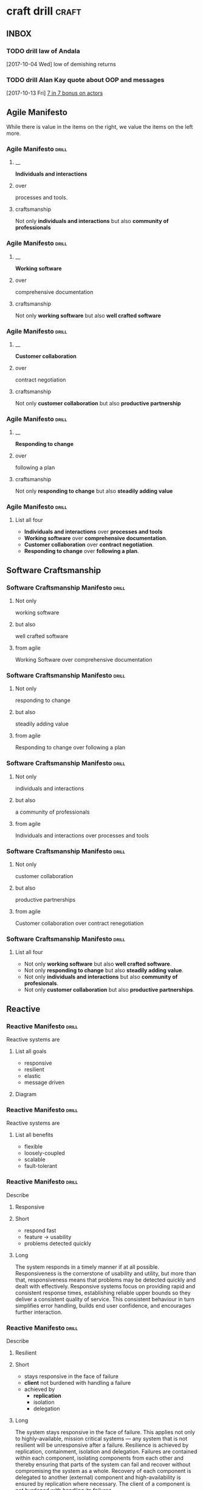 * craft drill                                                         :craft:
:LOGBOOK:
CLOCK: [2017-11-06 Mon 13:05]--[2017-11-06 Mon 13:30] =>  0:25
CLOCK: [2017-11-05 Sun 12:01]--[2017-11-05 Sun 12:28] =>  0:27
CLOCK: [2017-11-04 Sat 20:49]--[2017-11-04 Sat 21:38] =>  0:49
CLOCK: [2017-11-04 Sat 20:20]--[2017-11-04 Sat 20:45] =>  0:25
CLOCK: [2017-11-04 Sat 19:50]--[2017-11-04 Sat 20:15] =>  0:25
CLOCK: [2017-11-04 Sat 19:18]--[2017-11-04 Sat 19:43] =>  0:25
CLOCK: [2017-11-03 Fri 13:30]--[2017-11-03 Fri 13:55] =>  0:25
CLOCK: [2017-10-29 Sun 21:58]--[2017-10-29 Sun 22:23] =>  0:25
CLOCK: [2017-10-25 Wed 11:00]--[2017-10-25 Wed 11:25] =>  0:25
CLOCK: [2017-10-21 Sat 13:03]--[2017-10-21 Sat 13:10] =>  0:07
CLOCK: [2017-10-19 Thu 15:57]--[2017-10-19 Thu 16:00] =>  0:03
CLOCK: [2017-10-16 Mon 10:26]--[2017-10-16 Mon 10:45] =>  0:19
CLOCK: [2017-10-13 Fri 10:56]--[2017-10-13 Fri 11:20] =>  0:24
CLOCK: [2017-10-12 Thu 19:26]--[2017-10-12 Thu 19:32] =>  0:06
CLOCK: [2017-10-08 Sun 12:27]--[2017-10-08 Sun 12:35] =>  0:08
CLOCK: [2017-10-04 Wed 13:21]--[2017-10-04 Wed 22:00] =>  8:39
CLOCK: [2017-10-04 Wed 12:34]--[2017-10-04 Wed 13:04] =>  0:30
:END:
** INBOX
*** TODO drill law of Andala
  [2017-10-04 Wed]
low of demishing returns
*** TODO drill Alan Kay quote about OOP and messages
  [2017-10-13 Fri]
  [[file:~/Dropbox/org/praca.org::*%5B%5Bhttps://media.pragprog.com/titles/pb7con/Bonus_Chapter.pdf%5D%5B7%20in%207%5D%5D%20bonus%20on%20actors][7 in 7 bonus on actors]]
** Agile Manifesto

While there is value in the items on the right, we value the items on
the left more.

*** Agile Manifesto                                                 :drill:
SCHEDULED: <2017-12-03 Sun>
:PROPERTIES:
:ID:       8cb9208f-4866-4841-bcf3-324dcf92e6d9
:DRILL_CARD_TYPE: twosided
:DRILL_LAST_INTERVAL: 29.5775
:DRILL_REPEATS_SINCE_FAIL: 5
:DRILL_TOTAL_REPEATS: 8
:DRILL_FAILURE_COUNT: 4
:DRILL_AV.RA....UA..TY: 2.333
:DRILL_AVERAGE_QUALITY: 4.0
:DRILL_EASE: 3.204
:DRILL_LAST_QUALITY: 4
:DRILL_LAST_REVIEWED: [2017-11-03 Fri 13:35]
:END:

**** __
*Individuals and interactions*

**** over
processes and tools.

**** craftsmanship
Not only *individuals and interactions* but also *community of
professionals*

*** Agile Manifesto                                                 :drill:
SCHEDULED: <2017-11-10 Fri>
:PROPERTIES:
:ID:       a5591094-bfe7-49e4-9e42-20570eaac95d
:DRILL_CARD_TYPE: twosided
:DRILL_LAST_INTERVAL: 25.0
:DRILL_REPEATS_SINCE_FAIL: 4
:DRILL_TOTAL_REPEATS: 3
:DRILL_FAILURE_COUNT: 0
:DRILL_AVERAGE_QUALITY: 4.0
:DRILL_EASE: 2.5
:DRILL_LAST_QUALITY: 4
:DRILL_LAST_REVIEWED: [2017-10-16 Mon 10:27]
:END:
**** __
*Working software*
**** over
comprehensive documentation

**** craftsmanship
Not only *working software* but also *well crafted software*

*** Agile Manifesto                                                 :drill:
SCHEDULED: <2017-11-09 Thu>
:PROPERTIES:
:ID:       eaa49b90-10b4-4e95-9baa-016510227096
:DRILL_CARD_TYPE: twosided
:DRILL_LAST_INTERVAL: 20.7426
:DRILL_REPEATS_SINCE_FAIL: 4
:DRILL_TOTAL_REPEATS: 6
:DRILL_FAILURE_COUNT: 2
:DRILL_AVERAGE_QUALITY: 3.0
:DRILL_EASE: 2.22
:DRILL_LAST_QUALITY: 3
:DRILL_LAST_REVIEWED: [2017-10-19 Thu 15:58]
:END:

**** __
*Customer collaboration*

**** over
contract negotiation

**** craftsmanship
Not only *customer collaboration* but also *productive partnership*

*** Agile Manifesto                                                 :drill:
SCHEDULED: <2017-11-10 Fri>
:PROPERTIES:
:ID:       56fa1473-1496-4d48-8fcd-16a2b715d9dc
:DRILL_CARD_TYPE: twosided
:DRILL_LAST_INTERVAL: 25.0
:DRILL_REPEATS_SINCE_FAIL: 4
:DRILL_TOTAL_REPEATS: 4
:DRILL_FAILURE_COUNT: 1
:DRILL_AVERAGE_QUALITY: 3.5
:DRILL_EASE: 2.5
:DRILL_LAST_QUALITY: 4
:DRILL_LAST_REVIEWED: [2017-10-16 Mon 10:27]
:END:

**** __
*Responding to change*

**** over
following a plan

**** craftsmanship
Not only *responding to change* but also *steadily adding value*
*** Agile Manifesto                                                 :drill:
:PROPERTIES:
:ID:       2f1ed42f-e626-45d0-a5be-4543557debc5
:END:
**** List all four
- *Individuals and interactions* over *processes and tools*
- *Working software* over *comprehensive documentation*.
- *Customer collaboration* over *contract negotiation*.
- *Responding to change* over *following a plan*.
** Software Craftsmanship

*** Software Craftsmanship Manifesto                                :drill:
SCHEDULED: <2017-11-29 Wed>
:PROPERTIES:
:DRILL_CARD_TYPE: twosided
:DRILL_LAST_INTERVAL: 25.5907
:DRILL_REPEATS_SINCE_FAIL: 5
:DRILL_TOTAL_REPEATS: 4
:DRILL_FAILURE_COUNT: 0
:DRILL_AVERAGE_QUALITY: 3.5
:DRILL_EASE: 2.73
:DRILL_LAST_QUALITY: 4
:DRILL_LAST_REVIEWED: [2017-11-03 Fri 13:31]
:ID:       c251bf80-cda1-4c13-9b5a-9cc3b1b88c9d
:END:

**** Not only
working software

**** but also
well crafted software

**** from agile
Working Software over comprehensive documentation

*** Software Craftsmanship Manifesto                                :drill:
SCHEDULED: <2017-11-29 Wed>
:PROPERTIES:
:DRILL_CARD_TYPE: twosided
:ID:       265df42b-a815-4bc9-8ca6-1b8c6a8bd966
:DRILL_LAST_INTERVAL: 25.5907
:DRILL_REPEATS_SINCE_FAIL: 5
:DRILL_TOTAL_REPEATS: 4
:DRILL_FAILURE_COUNT: 0
:DRILL_AVERAGE_QUALITY: 3.5
:DRILL_EASE: 2.73
:DRILL_LAST_QUALITY: 4
:DRILL_LAST_REVIEWED: [2017-11-03 Fri 13:33]
:END:

**** Not only
responding to change

**** but also
steadily adding value

**** from agile
Responding to change over following a plan

*** Software Craftsmanship Manifesto                                :drill:
SCHEDULED: <2017-11-27 Mon>
:PROPERTIES:
:DRILL_CARD_TYPE: twosided
:ID:       10baea12-fc98-429b-9ee7-9c435c4146a7
:DRILL_LAST_INTERVAL: 24.486
:DRILL_REPEATS_SINCE_FAIL: 5
:DRILL_TOTAL_REPEATS: 4
:DRILL_FAILURE_COUNT: 0
:DRILL_AVERAGE_QUALITY: 3.25
:DRILL_EASE: 2.58
:DRILL_LAST_QUALITY: 4
:DRILL_LAST_REVIEWED: [2017-11-03 Fri 13:36]
:END:

**** Not only
individuals and interactions

**** but also
a community of professionals

**** from agile
Individuals and interactions over processes and tools

*** Software Craftsmanship Manifesto                                :drill:
:PROPERTIES:
:DRILL_CARD_TYPE: twoside
:ID:       fbb027b5-d1cd-465f-bdad-8da38acbded5
:END:

**** Not only
customer collaboration

**** but also
productive partnerships

**** from agile
Customer collaboration over contract renegotiation

*** Software Craftsmanship Manifesto                                :drill:
:PROPERTIES:
:ID:       df890367-d8ce-4cef-999b-f65458a0ca03
:DRILL_LAST_INTERVAL: 3.86
:DRILL_REPEATS_SINCE_FAIL: 2
:DRILL_TOTAL_REPEATS: 2
:DRILL_FAILURE_COUNT: 1
:DRILL_AVERAGE_QUALITY: 2.5
:DRILL_EASE: 2.36
:DRILL_LAST_QUALITY: 3
:DRILL_LAST_REVIEWED: [2017-10-08 Sun 13:01]
:END:

**** List all four
- Not only *working software* but also *well crafted software*.
- Not only *responding to change* but also *steadily adding value*.
- Not only *individuals and interactions* but also *community of profesionals*.
- Not only *customer collaboration* but also *productive partnerships*.
** Reactive

*** Reactive Manifesto                                              :drill:
SCHEDULED: <2017-12-01 Fri>
:PROPERTIES:
:ID:       e7135911-f6b1-4fa2-b1eb-6ca9f25d1061
:DRILL_LAST_INTERVAL: 27.7663
:DRILL_REPEATS_SINCE_FAIL: 5
:DRILL_TOTAL_REPEATS: 6
:DRILL_FAILURE_COUNT: 2
:DRILL_AVERAGE_QUALITY: 3.0
:DRILL_EASE: 2.456
:DRILL_LAST_QUALITY: 3
:DRILL_LAST_REVIEWED: [2017-11-03 Fri 13:33]
:END:
Reactive systems are

**** List all goals

 - responsive
 - resilient
 - elastic
 - message driven

**** Diagram


#+BEGIN_EXPORT ascii
                        +----------------+
               +------->|  Responsive    |<------+
               |        +----------------+       |
               |                ^                |
               |                |                |
               |                |                |
       +----------------+       |        +----------------+
       |  Elastic       |<------+------->| Resilient      |
       +----------------+       |        +-------+--------+
               ^                |                ^
               |                |                |
               |        +----------------+       |
               +--------| Message Driven |-------+
                        +----------------+
#+END_EXPORT





*** Reactive Manifesto                                              :drill:
SCHEDULED: <2017-11-07 Tue>
:PROPERTIES:
:ID:       de26c209-ea03-4fcf-a905-7c936d3939de
:DRILL_LAST_INTERVAL: 1.575
:DRILL_REPEATS_SINCE_FAIL: 1
:DRILL_TOTAL_REPEATS: 13
:DRILL_FAILURE_COUNT: 8
:DRILL_AVERAGE_QUALITY: 2.405
:DRILL_EASE: 2.165
:DRILL_LAST_QUALITY: 3
:DRILL_LAST_REVIEWED: [2017-11-05 Sun 12:27]
:END:
Reactive systems are

**** List all benefits

 - flexible
 - loosely-coupled
 - scalable
 - fault-tolerant

*** Reactive Manifesto                                              :drill:
SCHEDULED: <2017-11-25 Sat>
:PROPERTIES:
:ID:       50d0c2db-4ef0-41d3-9e04-6bc687bb8278
:DRILL_LAST_INTERVAL: 18.8227
:DRILL_REPEATS_SINCE_FAIL: 5
:DRILL_TOTAL_REPEATS: 8
:DRILL_FAILURE_COUNT: 2
:DRILL_AVERAGE_QUALITY: 2.751
:DRILL_EASE: 2.339
:DRILL_LAST_QUALITY: 3
:DRILL_LAST_REVIEWED: [2017-11-06 Mon 13:11]
:END:
Describe

**** Responsive

**** Short

   - respond fast
   - feature -> usability
   - problems detected quickly

**** Long

The system responds in a timely manner if at all possible.
Responsiveness is the cornerstone of usability and utility, but more
than that, responsiveness means that problems may be detected quickly
and dealt with effectively.  Responsive systems focus on providing
rapid and consistent response times, establishing reliable upper
bounds so they deliver a consistent quality of service.  This
consistent behaviour in turn simplifies error handling, builds end
user confidence, and encourages further interaction.

*** Reactive Manifesto                                              :drill:
SCHEDULED: <2017-11-07 Tue>
:PROPERTIES:
:ID:       a261e838-15df-4648-b788-16fa0bc007cd
:DRILL_LAST_INTERVAL: 2.9086
:DRILL_REPEATS_SINCE_FAIL: 2
:DRILL_TOTAL_REPEATS: 19
:DRILL_FAILURE_COUNT: 11
:DRILL_AVERAGE_QUALITY: 2.453
:DRILL_EASE: 2.191
:DRILL_LAST_QUALITY: 3
:DRILL_LAST_REVIEWED: [2017-11-04 Sat 10:43]
:END:
Describe

**** Resilient

**** Short

 - stays responsive in the face of failure
 - *client* not burdened with handling a failure
 - achieved by
   * *replication*
   * isolation
   * delegation

**** Long
The system stays responsive in the face of failure.  This applies not
only to highly-available, mission critical systems — any system that
is not resilient will be unresponsive after a failure.  Resilience is
achieved by replication, containment, isolation and
delegation. Failures are contained within each component, isolating
components from each other and thereby ensuring that parts of the
system can fail and recover without compromising the system as a
whole.  Recovery of each component is delegated to another (external)
component and high-availability is ensured by replication where
necessary.  The client of a component is not burdened with handling
its failures.

*** Reactive Manifesto                                              :drill:
SCHEDULED: <2017-11-26 Sun>
:PROPERTIES:
:ID:       21e2503a-b163-468f-a4c0-630befdf4376
:DRILL_LAST_INTERVAL: 23.4451
:DRILL_REPEATS_SINCE_FAIL: 5
:DRILL_TOTAL_REPEATS: 12
:DRILL_FAILURE_COUNT: 7
:DRILL_AVERAGE_QUALITY: 2.583
:DRILL_EASE: 2.257
:DRILL_LAST_QUALITY: 3
:DRILL_LAST_REVIEWED: [2017-11-03 Fri 13:36]
:END:
Describe

**** Elastic

**** Short

 - responsive under varying workload
 - react to change
 - *no bottlenecks*
 - *live performance measures*

**** Long
The system stays responsive under varying workload.  Reactive Systems
can react to changes in the input rate by increasing or decreasing the
resources allocated to service these inputs.  This implies designs that
have no contention points or central bottlenecks, resulting in the
ability to shard or replicate components and distribute inputs among
them.  Reactive Systems support predictive, as well as Reactive,
scaling algorithms by providing relevant live performance
measures.  They achieve elasticity in a cost-effective way on commodity
hardware and software platforms.

*** Reactive Manifesto                                              :drill:leech:
:PROPERTIES:
:ID:       cd262b40-dc14-4613-a179-0b8411602103
:DRILL_LAST_INTERVAL: 0.0
:DRILL_REPEATS_SINCE_FAIL: 0
:DRILL_TOTAL_REPEATS: 21
:DRILL_FAILURE_COUNT: 16
:DRILL_AVERAGE_QUALITY: 2.33
:DRILL_EASE: 2.125
:DRILL_LAST_QUALITY: 2
:DRILL_LAST_REVIEWED: [2017-11-04 Sat 10:44]
:END:
Describe

**** Message Driven proprieties

**** Short

 - asynchronous
 - loose coupling
 - isolation
 - location transparency
 - delegation of failure
 - back-pressure

**** Long
Reactive Systems rely on asynchronous message-passing to establish a
boundary between components that ensures loose coupling, isolation and
location transparency.  This boundary also provides the means to
delegate failures as messages.  Employing explicit message-passing
enables load management, elasticity, and flow control by shaping and
monitoring the message queues in the system and applying back-pressure
when necessary.  Location transparent messaging as a means of
communication makes it possible for the management of failure to work
with the same constructs and semantics across a cluster or within a
single host.  Non-blocking communication allows recipients to only
consume resources while active, leading to less system overhead.

*** Reactive glossary                                               :drill:
SCHEDULED: <2017-11-10 Fri>
:PROPERTIES:
:ID:       068cab71-1c18-4648-8b3a-0a50dcab719a
:DRILL_LAST_INTERVAL: 5.3452
:DRILL_REPEATS_SINCE_FAIL: 2
:DRILL_TOTAL_REPEATS: 7
:DRILL_FAILURE_COUNT: 2
:DRILL_AVERAGE_QUALITY: 2.905
:DRILL_EASE: 2.411
:DRILL_LAST_QUALITY: 4
:DRILL_LAST_REVIEWED: [2017-11-05 Sun 12:02]
:END:
Describe

**** Asynchronous

**** Short

 - at any point in time
 - not observable
 - can resume at once
 - can delegate failure

**** Long
The Oxford Dictionary defines asynchronous as “not existing or
occurring at the same time”.  In the context of this manifesto we mean
that the processing of a request occurs at an arbitrary point in time,
sometime after it has been transmitted from client to service.  The
client cannot directly observe, or synchronize with, the execution
that occurs within the service.  This is the antonym of synchronous
processing which implies that the client only resumes its own
execution once the service has processed the request.

*** Reactive glossary                                               :drill:
SCHEDULED: <2017-11-09 Thu>
:PROPERTIES:
:ID:       cc9ec132-9a41-4dd6-aff6-d60fa239e5c6
:DRILL_LAST_INTERVAL: 14.9359
:DRILL_REPEATS_SINCE_FAIL: 4
:DRILL_TOTAL_REPEATS: 10
:DRILL_FAILURE_COUNT: 5
:DRILL_AVERAGE_QUALITY: 2.5
:DRILL_EASE: 1.8
:DRILL_LAST_QUALITY: 3
:DRILL_LAST_REVIEWED: [2017-10-25 Wed 11:01]
:END:
Describe

**** Back-Pressure

**** Short

 - unacceptable for component under stress to fail (totally)
   - drop messages
   - uncontrolled failure
 - component communicates its problems
 - reduction of workload
 - system reacts as whole

**** Long

When one component is struggling to keep-up, the system as a whole
needs to respond in a sensible way. It is unacceptable for the
component under stress to fail catastrophically or to drop messages in
an uncontrolled fashion.  Since it can’t cope and it can’t fail it
should communicate the fact that it is under stress to upstream
components and so get them to reduce the load.  This back-pressure is
an important feedback mechanism that allows systems to gracefully
respond to load rather than collapse under it.  The back-pressure may
cascade all the way up to the user, at which point responsiveness may
degrade, but this mechanism will ensure that the system is resilient
under load, and will provide information that may allow the system
itself to apply other resources to help distribute the load, see
Elasticity.

*** Reactive glossary                                               :drill:
SCHEDULED: <2017-11-27 Mon>
:PROPERTIES:
:ID:       07b9a567-7db7-427f-87d1-cea6cdaeb7de
:DRILL_LAST_INTERVAL: 24.3151
:DRILL_REPEATS_SINCE_FAIL: 5
:DRILL_TOTAL_REPEATS: 4
:DRILL_FAILURE_COUNT: 0
:DRILL_AVERAGE_QUALITY: 3.0
:DRILL_EASE: 2.456
:DRILL_LAST_QUALITY: 3
:DRILL_LAST_REVIEWED: [2017-11-03 Fri 13:32]
:END:
Describe

**** Batching

**** Short

 - same task executed in group
 - to use cache
 - same with external resources
   - think multi-commit in SQL
   - multiple data items into same packet/request

**** Long

Current computers are optimized for the repeated execution of the same
task: instruction caches and branch prediction increase the number of
instructions that can be processed per second while keeping the clock
frequency unchanged.  This means that giving different tasks to the
same CPU core in rapid succession will not benefit from the full
performance that could otherwise be achieved: if possible we should
structure the program such that its execution alternates less
frequently between different tasks.  This can mean processing a set of
data elements in batches, or it can mean performing different
processing steps on dedicated hardware threads.

The same reasoning applies to the use of external resources that need
synchronization and coordination.  The I/O bandwidth offered by
persistent storage devices can improve dramatically when issuing
commands from a single thread (and thereby CPU core) instead of
contending for bandwidth from all cores.  Using a single entry point
has the added advantage that operations can be reordered to better
suit the optimal access patterns of the device (current storage
devices perform better for linear than random access).

Additionally, batching provides the opportunity to share out the cost
of expensive operations such as I/O or expensive computations.  For
example, packing multiple data items into the same network packet or
disk block to increase efficiency and reduce utilization.

*** Reactive glossary                                               :drill:
SCHEDULED: <2017-11-07 Tue>
:PROPERTIES:
:ID:       f2bf48ed-4372-42a9-8eed-987c4e188c4f
:DRILL_LAST_INTERVAL: 18.8265
:DRILL_REPEATS_SINCE_FAIL: 4
:DRILL_TOTAL_REPEATS: 5
:DRILL_FAILURE_COUNT: 2
:DRILL_AVERAGE_QUALITY: 2.6
:DRILL_EASE: 2.08
:DRILL_LAST_QUALITY: 3
:DRILL_LAST_REVIEWED: [2017-10-19 Thu 15:58]
:END:
Describe

**** Failure
In contrast to Error

**** Short

   - unexpected
   - may prevent response
   - error ->
     - bad input upon validation
     - respond to client
     - know how to handle
   - failure ->
     - can't handle
     - hardware malfunction
     - out of resources
     - corrupted state

**** Long

A failure is an unexpected event within a service that prevents it
from continuing to function normally.  A failure will generally prevent
responses to the current, and possibly all following, client
requests.  This is in contrast with an error, which is an expected and
coded-for condition—for example an error discovered during input
validation, that will be communicated to the client as part of the
normal processing of the message.  Failures are unexpected and will
require intervention before the system can resume at the same level of
operation.  This does not mean that failures are always fatal, rather
that some capacity of the system will be reduced following a
failure.  Errors are an expected part of normal operations, are dealt
with immediately and the system will continue to operate at the same
capacity following an error.

Examples of failures are hardware malfunction, processes terminating
due to fatal resource exhaustion, program defects that result in
corrupted internal state.


*** Reactive glossary                                               :drill:
SCHEDULED: <2017-11-27 Mon>
:PROPERTIES:
:ID:       29b29221-63e1-4d97-aea4-dc0bb8a30916
:DRILL_LAST_INTERVAL: 24.0994
:DRILL_REPEATS_SINCE_FAIL: 5
:DRILL_TOTAL_REPEATS: 6
:DRILL_FAILURE_COUNT: 2
:DRILL_AVERAGE_QUALITY: 2.667
:DRILL_EASE: 2.299
:DRILL_LAST_QUALITY: 3
:DRILL_LAST_REVIEWED: [2017-11-03 Fri 13:35]
:END:
Describe

**** Message-Driven
In contrast to Event-Driven

**** Short

 - event -> signal emitted upon reaching given state
 - message -> data sent to destination
 - rather than focused on source, concentrate on recipient
   - that's where the logic is
 - ? resilience ?

**** Long

A message is an item of data that is sent to a specific
destination. An event is a signal emitted by a component upon reaching
a given state.  In a message-driven system addressable recipients
await the arrival of messages and react to them, otherwise lying
dormant.  In an event-driven system notification listeners are
attached to the sources of events such that they are invoked when the
event is emitted.  This means that an event-driven system focuses on
addressable event sources while a message-driven system concentrates
on addressable recipients.  A message can contain an encoded event as
its payload.

Resilience is more difficult to achieve in an event-driven system due
to the short-lived nature of event consumption chains: when processing
is set in motion and listeners are attached in order to react to and
transform the result, these listeners typically handle success or
failure directly and in the sense of reporting back to the original
client.  Responding to the failure of a component in order to restore
its proper function, on the other hand, requires a treatment of these
failures that is not tied to ephemeral client requests, but that
responds to the overall component health state.

** eXtreme Programming

*** XP Values                                                       :drill:
SCHEDULED: <2017-11-09 Thu>
:PROPERTIES:
:ID:       b82e1b84-c553-41fa-9e73-14edfd222b70
:DRILL_LAST_INTERVAL: 20.7426
:DRILL_REPEATS_SINCE_FAIL: 4
:DRILL_TOTAL_REPEATS: 11
:DRILL_FAILURE_COUNT: 7
:DRILL_AVERAGE_QUALITY: 2.545
:DRILL_EASE: 2.22
:DRILL_LAST_QUALITY: 3
:DRILL_LAST_REVIEWED: [2017-10-19 Thu 15:59]
:END:
List all

**** Values
 - Communication
 - Simplicity
 - Feedback
 - Courage
 - Respect

#  LocalWords:  twosided cda bc bd
** Pragmatic Programmer
*** Tip 1                                                           :drill:
SCHEDULED: <2017-11-08 Wed>
:PROPERTIES:
:DRILL_CARD_TYPE: twosided
:ID:       2d914807-1ed4-4f5f-9577-67ab2a67432c
:DRILL_LAST_INTERVAL: 2.0943
:DRILL_REPEATS_SINCE_FAIL: 1
:DRILL_TOTAL_REPEATS: 1
:DRILL_FAILURE_COUNT: 3
:DRILL_AVERAGE_QUALITY: 3.0
:DRILL_EASE: 2.456
:DRILL_LAST_QUALITY: 3
:DRILL_LAST_REVIEWED: [2017-11-06 Mon 13:07]
:END:
**** Care
Care about your craft.
**** Why
Why spend you life developing software unless you care about doing it
well?
*** Tip 2                                                           :drill:
SCHEDULED: <2017-11-08 Wed>
:PROPERTIES:
:DRILL_CARD_TYPE: twosided
:ID:       4172236b-5a0c-46ee-8b79-bff71b7c85cc
:DRILL_LAST_INTERVAL: 2.3472
:DRILL_REPEATS_SINCE_FAIL: 1
:DRILL_TOTAL_REPEATS: 1
:DRILL_FAILURE_COUNT: 1
:DRILL_AVERAGE_QUALITY: 3.0
:DRILL_EASE: 2.456
:DRILL_LAST_QUALITY: 3
:DRILL_LAST_REVIEWED: [2017-11-06 Mon 13:18]
:END:
**** Provide
Provide options, don't make lame excuses
**** Instead
Instead of excuses, provide options.  Don't say it can't be done;
explain what can be done.
*** Tip 3                                                           :drill:
SCHEDULED: <2017-11-07 Tue>
:PROPERTIES:
:DRILL_CARD_TYPE: twosided
:ID:       09ae32e6-1cb0-4d71-8bc4-154797c72ee9
:DRILL_LAST_INTERVAL: 2.3472
:DRILL_REPEATS_SINCE_FAIL: 1
:DRILL_TOTAL_REPEATS: 1
:DRILL_FAILURE_COUNT: 1
:DRILL_AVERAGE_QUALITY: 3.0
:DRILL_EASE: 2.456
:DRILL_LAST_QUALITY: 3
:DRILL_LAST_REVIEWED: [2017-11-05 Sun 12:23]
:END:
**** Be
be a catalyst for change
**** You
You can't force change on people.  Instead, show them how the future
might be and help them participate in creating it.
*** Tip 4                                                           :drill:
SCHEDULED: <2017-11-07 Tue>
:PROPERTIES:
:DRILL_CARD_TYPE: twosided
:ID:       5c2ff0c6-8b27-4341-944a-792d5fceb34b
:DRILL_LAST_INTERVAL: 2.3472
:DRILL_REPEATS_SINCE_FAIL: 1
:DRILL_TOTAL_REPEATS: 1
:DRILL_FAILURE_COUNT: 1
:DRILL_AVERAGE_QUALITY: 3.0
:DRILL_EASE: 2.456
:DRILL_LAST_QUALITY: 3
:DRILL_LAST_REVIEWED: [2017-11-05 Sun 12:27]
:END:
**** Make
Make quality a requirements issue
**** Involve
Involve your *users* in determining the project's real quality
requirements.
*** Tip 5                                                           :drill:
SCHEDULED: <2017-11-08 Wed>
:PROPERTIES:
:DRILL_CARD_TYPE: twosided
:ID:       45f82a4a-59b9-4a61-98f8-4e3849523f3d
:DRILL_LAST_INTERVAL: 2.4849
:DRILL_REPEATS_SINCE_FAIL: 1
:DRILL_TOTAL_REPEATS: 1
:DRILL_FAILURE_COUNT: 0
:DRILL_AVERAGE_QUALITY: 3.0
:DRILL_EASE: 2.456
:DRILL_LAST_QUALITY: 3
:DRILL_LAST_REVIEWED: [2017-11-06 Mon 13:17]
:END:
**** Critically
Critically analyze what you read and hear.
**** Don't
Don't be swayed by vendors, media hype, or dogma. Analyze information
in terms of you and your project.
*** Tip 6                                                           :drill:
SCHEDULED: <2017-11-07 Tue>
:PROPERTIES:
:DRILL_CARD_TYPE: twosided
:ID:       f6035d43-8b46-4ebc-a0db-ee7d7b0acba1
:DRILL_LAST_INTERVAL: 2.3472
:DRILL_REPEATS_SINCE_FAIL: 1
:DRILL_TOTAL_REPEATS: 1
:DRILL_FAILURE_COUNT: 1
:DRILL_AVERAGE_QUALITY: 3.0
:DRILL_EASE: 2.456
:DRILL_LAST_QUALITY: 3
:DRILL_LAST_REVIEWED: [2017-11-05 Sun 12:26]
:END:
**** DRY
Don't repeat yourself
**** Every
Every piece of *knowledge* must have a single, unambiguous, authoritative
representation within a system.
*** Tip 8                                                           :drill:
SCHEDULED: <2017-11-08 Wed>
:PROPERTIES:
:DRILL_CARD_TYPE: twosided
:ID:       ccf94a81-21fb-47e2-8954-403493bc0a1a
:DRILL_LAST_INTERVAL: 2.3472
:DRILL_REPEATS_SINCE_FAIL: 1
:DRILL_TOTAL_REPEATS: 1
:DRILL_FAILURE_COUNT: 1
:DRILL_AVERAGE_QUALITY: 3.0
:DRILL_EASE: 2.456
:DRILL_LAST_QUALITY: 3
:DRILL_LAST_REVIEWED: [2017-11-06 Mon 13:25]
:END:
**** Eliminate
Eliminate effects between unrelated things.
**** Design
Design components that are self-contained, independent, and have a
single, well-defined purpose.
*** Tip 9                                                           :drill:
SCHEDULED: <2017-11-08 Wed>
:PROPERTIES:
:DRILL_CARD_TYPE: twosided
:ID:       d777b071-7223-4ae7-9520-43f6448e9b2d
:DRILL_LAST_INTERVAL: 2.3472
:DRILL_REPEATS_SINCE_FAIL: 1
:DRILL_TOTAL_REPEATS: 1
:DRILL_FAILURE_COUNT: 1
:DRILL_AVERAGE_QUALITY: 3.0
:DRILL_EASE: 2.456
:DRILL_LAST_QUALITY: 3
:DRILL_LAST_REVIEWED: [2017-11-06 Mon 13:25]
:END:
**** Use
Use tracer bullets to find the target
**** Tracer
Tracer bullets let you hoe in on your target by trying things and
seeing how close they land.
*** Tip 10                                                          :drill:
SCHEDULED: <2017-11-08 Wed>
:PROPERTIES:
:DRILL_CARD_TYPE: twosided
:ID:       211f2b4f-2495-4d7a-af3f-3fa73e970668
:DRILL_LAST_INTERVAL: 2.2172
:DRILL_REPEATS_SINCE_FAIL: 1
:DRILL_TOTAL_REPEATS: 1
:DRILL_FAILURE_COUNT: 2
:DRILL_AVERAGE_QUALITY: 3.0
:DRILL_EASE: 2.456
:DRILL_LAST_QUALITY: 3
:DRILL_LAST_REVIEWED: [2017-11-06 Mon 13:25]
:END:
**** Program
Program close to the problem domain
**** Design
Design and code in your user's language.
*** Tip 11                                                          :drill:
SCHEDULED: <2017-11-08 Wed>
:PROPERTIES:
:DRILL_CARD_TYPE: twosided
:ID:       d6ed408a-0870-445b-bc82-4fc622221808
:DRILL_LAST_INTERVAL: 2.2172
:DRILL_REPEATS_SINCE_FAIL: 1
:DRILL_TOTAL_REPEATS: 1
:DRILL_FAILURE_COUNT: 2
:DRILL_AVERAGE_QUALITY: 3.0
:DRILL_EASE: 2.456
:DRILL_LAST_QUALITY: 3
:DRILL_LAST_REVIEWED: [2017-11-06 Mon 13:27]
:END:
**** Iterate
Iterate the schedule with the code.
**** Use
Use experience you gain as you implement to refine the project time
scales.
*** Tip 12                                                          :drill:
SCHEDULED: <2017-11-07 Tue>
:PROPERTIES:
:DRILL_CARD_TYPE: twosided
:ID:       52b38b8e-1710-47ce-9acf-53082767005f
:DRILL_LAST_INTERVAL: 2.4849
:DRILL_REPEATS_SINCE_FAIL: 1
:DRILL_TOTAL_REPEATS: 1
:DRILL_FAILURE_COUNT: 0
:DRILL_AVERAGE_QUALITY: 3.0
:DRILL_EASE: 2.456
:DRILL_LAST_QUALITY: 3
:DRILL_LAST_REVIEWED: [2017-11-05 Sun 12:03]
:END:
**** Use
Use the power of command shells.
**** Use
Use the shell when graphical user interfaces don't cut it.
*** Tip 13                                                          :drill:
SCHEDULED: <2017-11-07 Tue>
:PROPERTIES:
:DRILL_CARD_TYPE: twosided
:ID:       a819efa3-b4c0-4de7-85ee-c9893396371d
:DRILL_LAST_INTERVAL: 2.4849
:DRILL_REPEATS_SINCE_FAIL: 1
:DRILL_TOTAL_REPEATS: 1
:DRILL_FAILURE_COUNT: 0
:DRILL_AVERAGE_QUALITY: 3.0
:DRILL_EASE: 2.456
:DRILL_LAST_QUALITY: 3
:DRILL_LAST_REVIEWED: [2017-11-05 Sun 12:05]
:END:
**** Always
Always use source code control.
**** Source
Source code control is a time machine for your work - you can go back.
*** Tip 14                                                          :drill:
SCHEDULED: <2017-11-08 Wed>
:PROPERTIES:
:DRILL_CARD_TYPE: twosided
:ID:       fb4ec886-e1d8-4ecf-a76b-11163fe80758
:DRILL_LAST_INTERVAL: 2.3472
:DRILL_REPEATS_SINCE_FAIL: 1
:DRILL_TOTAL_REPEATS: 1
:DRILL_FAILURE_COUNT: 1
:DRILL_AVERAGE_QUALITY: 3.0
:DRILL_EASE: 2.456
:DRILL_LAST_QUALITY: 3
:DRILL_LAST_REVIEWED: [2017-11-06 Mon 13:19]
:END:
**** Don't
Don't panic when debugging.
**** Take
Take a deep breath and THINK! about what could be causing the bug.
*** Tip 15                                                          :drill:
SCHEDULED: <2017-11-07 Tue>
:PROPERTIES:
:DRILL_CARD_TYPE: twosided
:ID:       62102187-cbe8-4b2c-8e19-db147ce9e4e2
:DRILL_LAST_INTERVAL: 2.3472
:DRILL_REPEATS_SINCE_FAIL: 1
:DRILL_TOTAL_REPEATS: 1
:DRILL_FAILURE_COUNT: 1
:DRILL_AVERAGE_QUALITY: 3.0
:DRILL_EASE: 2.456
:DRILL_LAST_QUALITY: 3
:DRILL_LAST_REVIEWED: [2017-11-05 Sun 12:25]
:END:
**** Don't
Don't assume it - prove it.
**** Prove
Prove your assumptions in the actual environment - with real data and
boundary conditions.
*** Tip 16                                                          :drill:
SCHEDULED: <2017-11-07 Tue>
:PROPERTIES:
:DRILL_CARD_TYPE: twosided
:ID:       233f3d96-85fa-429e-a895-c2142e866a4e
:DRILL_LAST_INTERVAL: 2.2172
:DRILL_REPEATS_SINCE_FAIL: 1
:DRILL_TOTAL_REPEATS: 1
:DRILL_FAILURE_COUNT: 2
:DRILL_AVERAGE_QUALITY: 3.0
:DRILL_EASE: 2.456
:DRILL_LAST_QUALITY: 3
:DRILL_LAST_REVIEWED: [2017-11-05 Sun 12:26]
:END:
**** Write
Write code that writes code.
**** Code
Code generators increase your productivity and help avoid duplication.
*** Tip 17                                                          :drill:
SCHEDULED: <2017-11-08 Wed>
:PROPERTIES:
:DRILL_CARD_TYPE: twosided
:ID:       0c90e5c4-ec38-420b-a374-2d9e82a15c5b
:DRILL_LAST_INTERVAL: 2.3472
:DRILL_REPEATS_SINCE_FAIL: 1
:DRILL_TOTAL_REPEATS: 1
:DRILL_FAILURE_COUNT: 1
:DRILL_AVERAGE_QUALITY: 3.0
:DRILL_EASE: 2.456
:DRILL_LAST_QUALITY: 3
:DRILL_LAST_REVIEWED: [2017-11-06 Mon 13:20]
:END:
**** Design
Design with contracts.
**** Use
Use contracts to document and verify that code does no more and no
less that it claims to do.
**** Notes
- /no more/ is easily achieved without side-effects
*** Tip 18                                                          :drill:
SCHEDULED: <2017-11-07 Tue>
:PROPERTIES:
:DRILL_CARD_TYPE: twosided
:ID:       25b3b1c0-6583-480f-8437-ebaf9e2263f1
:DRILL_LAST_INTERVAL: 2.4849
:DRILL_REPEATS_SINCE_FAIL: 1
:DRILL_TOTAL_REPEATS: 1
:DRILL_FAILURE_COUNT: 0
:DRILL_AVERAGE_QUALITY: 3.0
:DRILL_EASE: 2.456
:DRILL_LAST_QUALITY: 3
:DRILL_LAST_REVIEWED: [2017-11-05 Sun 12:18]
:END:
**** Use
Use assertions to prevent the impossible
**** Assertions
Assertions validate your assumptions.  Use them to protect your code
from an uncertain world.
**** Notes
 - Erlang/Python happy-path
   They use 'fail fast' approach, in Erlang with use of
   pattern-matching, that works just like assertions.
*** Tip 19                                                          :drill:
SCHEDULED: <2017-11-07 Tue>
:PROPERTIES:
:DRILL_CARD_TYPE: twosided
:ID:       e172baf0-cb39-419a-aa42-f6e2112077a1
:DRILL_LAST_INTERVAL: 2.4849
:DRILL_REPEATS_SINCE_FAIL: 1
:DRILL_TOTAL_REPEATS: 1
:DRILL_FAILURE_COUNT: 0
:DRILL_AVERAGE_QUALITY: 4.0
:DRILL_EASE: 3.204
:DRILL_LAST_QUALITY: 4
:DRILL_LAST_REVIEWED: [2017-11-05 Sun 12:20]
:END:
**** Finish
Finish what you start
**** Where
Where possible, the routine or object that allocates a resource should
be responsible for de-allocating it.
**** Notes
- ? is it just some C++ oldie ?
- ? does it apply to Erlang where creator is not a user ?
*** Tip 20                                                          :drill:
SCHEDULED: <2017-11-07 Tue>
:PROPERTIES:
:DRILL_CARD_TYPE: twosided
:ID:       7be6a401-f3a8-44d7-bc1c-f15e6df30421
:DRILL_LAST_INTERVAL: 2.3472
:DRILL_REPEATS_SINCE_FAIL: 1
:DRILL_TOTAL_REPEATS: 1
:DRILL_FAILURE_COUNT: 1
:DRILL_AVERAGE_QUALITY: 3.0
:DRILL_EASE: 2.456
:DRILL_LAST_QUALITY: 3
:DRILL_LAST_REVIEWED: [2017-11-05 Sun 12:23]
:END:
**** Configure
Configure, don't integrate
**** Implement
Implement technology choices for an application as configuration
options, not through integration or engineering.
*** Tip 21                                                          :drill:
SCHEDULED: <2017-11-08 Wed>
:PROPERTIES:
:DRILL_CARD_TYPE: twosided
:ID:       6bf8b619-fda5-4aa9-acda-17f3a99efb10
:DRILL_LAST_INTERVAL: 2.3472
:DRILL_REPEATS_SINCE_FAIL: 1
:DRILL_TOTAL_REPEATS: 1
:DRILL_FAILURE_COUNT: 1
:DRILL_AVERAGE_QUALITY: 3.0
:DRILL_EASE: 2.456
:DRILL_LAST_QUALITY: 3
:DRILL_LAST_REVIEWED: [2017-11-06 Mon 13:17]
:END:
**** Analyze
Analyze workflow to improve concurrency
**** Exploit
Exploit concurrency in your user's workflow
**** Notes
 - ? Should it be /asynchronity/ now?
*** Tip 22                                                          :drill:
SCHEDULED: <2017-11-08 Wed>
:PROPERTIES:
:DRILL_CARD_TYPE: twosided
:ID:       aec430a6-f071-4683-bf17-cc8106a22005
:DRILL_LAST_INTERVAL: 2.2172
:DRILL_REPEATS_SINCE_FAIL: 1
:DRILL_TOTAL_REPEATS: 1
:DRILL_FAILURE_COUNT: 2
:DRILL_AVERAGE_QUALITY: 3.0
:DRILL_EASE: 2.456
:DRILL_LAST_QUALITY: 3
:DRILL_LAST_REVIEWED: [2017-11-06 Mon 13:26]
:END:
**** Always
Always design for concurrency
**** Allow
Allow for concurrency, and you'll design cleaner interfaces with fewer
assumptions.
**** Notes
 - Good point about *assumptions*
   Believe that program is executed synchronously in one of fallacies
   of programming.
 - ? should it be /asynchronity/ now?
*** Tip 23                                                          :drill:
SCHEDULED: <2017-11-08 Wed>
:PROPERTIES:
:DRILL_CARD_TYPE: twosided
:ID:       8e2d9721-026a-4fd7-88b4-f1e402e21818
:DRILL_LAST_INTERVAL: 2.4849
:DRILL_REPEATS_SINCE_FAIL: 1
:DRILL_TOTAL_REPEATS: 1
:DRILL_FAILURE_COUNT: 0
:DRILL_AVERAGE_QUALITY: 3.0
:DRILL_EASE: 2.456
:DRILL_LAST_QUALITY: 3
:DRILL_LAST_REVIEWED: [2017-11-06 Mon 13:15]
:END:
**** Use
Use blackboards to coordinate workflow
**** Use
Use blackboards to coordinate disparate fact and agents, while
maintaining independence and isolation among participants.
**** Notes
 - Kanban board
 - But also Wiki
*** Tip 24                                                          :drill:
SCHEDULED: <2017-11-07 Tue>
:PROPERTIES:
:DRILL_CARD_TYPE: twosided
:ID:       bf9790b6-310d-4a94-894b-778f4548603f
:DRILL_LAST_INTERVAL: 2.4849
:DRILL_REPEATS_SINCE_FAIL: 1
:DRILL_TOTAL_REPEATS: 1
:DRILL_FAILURE_COUNT: 0
:DRILL_AVERAGE_QUALITY: 3.0
:DRILL_EASE: 2.456
:DRILL_LAST_QUALITY: 3
:DRILL_LAST_REVIEWED: [2017-11-05 Sun 12:18]
:END:
**** Estimate
Estimate the order of your algorithms
**** Get
Get a feel for how long things are likely to take before you write code.
*** Tip 25                                                          :drill:
SCHEDULED: <2017-11-07 Tue>
:PROPERTIES:
:DRILL_CARD_TYPE: twosided
:ID:       0552efa0-06b5-47dd-8ace-871b7325daf8
:DRILL_LAST_INTERVAL: 2.2172
:DRILL_REPEATS_SINCE_FAIL: 1
:DRILL_TOTAL_REPEATS: 1
:DRILL_FAILURE_COUNT: 2
:DRILL_AVERAGE_QUALITY: 3.0
:DRILL_EASE: 2.456
:DRILL_LAST_QUALITY: 3
:DRILL_LAST_REVIEWED: [2017-11-05 Sun 12:26]
:END:
**** Refactor
Refactor early, refactor often
**** Just
Just as you might weed and rearrange a garden, rewrite, rework, and
re-architect code when it needs it.  Fix the root of the problem.
**** Notes
 - Have safety-net
 - Don't believe in good code
   Only in better code
*** Tip 26                                                          :drill:
SCHEDULED: <2017-11-07 Tue>
:PROPERTIES:
:DRILL_CARD_TYPE: twosided
:ID:       c6fffcef-4029-4798-9466-6745e83759ed
:DRILL_LAST_INTERVAL: 2.4849
:DRILL_REPEATS_SINCE_FAIL: 1
:DRILL_TOTAL_REPEATS: 1
:DRILL_FAILURE_COUNT: 0
:DRILL_AVERAGE_QUALITY: 3.0
:DRILL_EASE: 2.456
:DRILL_LAST_QUALITY: 3
:DRILL_LAST_REVIEWED: [2017-11-05 Sun 12:20]
:END:
**** Test
Test your software, or your users will.
**** Test
Test ruthlessly.  Don't make your users find bugs for you.
*** Tip 27                                                          :drill:
SCHEDULED: <2017-11-07 Tue>
:PROPERTIES:
:DRILL_CARD_TYPE: twosided
:ID:       d4be2929-fe68-46b6-9f4a-e5c9f4665a50
:DRILL_LAST_INTERVAL: 2.3472
:DRILL_REPEATS_SINCE_FAIL: 1
:DRILL_TOTAL_REPEATS: 1
:DRILL_FAILURE_COUNT: 1
:DRILL_AVERAGE_QUALITY: 3.0
:DRILL_EASE: 2.456
:DRILL_LAST_QUALITY: 3
:DRILL_LAST_REVIEWED: [2017-11-05 Sun 12:25]
:END:
**** Don't
Don't gather requirements - dig for them.
**** Requirements
Requirements rarely lie on the surface.  They're buried deep beneath
layers of assumptions, misconceptions, and politics.
**** Notes
XP defines *Listening* as a step in software development.
*** Tip 28                                                          :drill:
SCHEDULED: <2017-11-08 Wed>
:PROPERTIES:
:DRILL_CARD_TYPE: twosided
:ID:       3fdf71bb-d8a1-41dc-a7bf-c2b93ebd3bdd
:DRILL_LAST_INTERVAL: 2.3472
:DRILL_REPEATS_SINCE_FAIL: 1
:DRILL_TOTAL_REPEATS: 1
:DRILL_FAILURE_COUNT: 1
:DRILL_AVERAGE_QUALITY: 3.0
:DRILL_EASE: 2.456
:DRILL_LAST_QUALITY: 3
:DRILL_LAST_REVIEWED: [2017-11-06 Mon 13:25]
:END:
**** Abstractions
Abstractions live longer than details.
**** Invest
Invest in the abstraction, not the implementation.  Abstractions can
survive the barrage of changes from different implementations and new
technologies.
*** Tip 29                                                          :drill:
SCHEDULED: <2017-11-07 Tue>
:PROPERTIES:
:DRILL_CARD_TYPE: twosided
:ID:       ba4e7ac1-6c56-4c8f-92d7-3941c06218f2
:DRILL_LAST_INTERVAL: 2.3472
:DRILL_REPEATS_SINCE_FAIL: 1
:DRILL_TOTAL_REPEATS: 1
:DRILL_FAILURE_COUNT: 1
:DRILL_AVERAGE_QUALITY: 3.0
:DRILL_EASE: 2.456
:DRILL_LAST_QUALITY: 3
:DRILL_LAST_REVIEWED: [2017-11-05 Sun 12:23]
:END:
**** Don't
Don't think outside the box - find the box.
**** When
When faced with an impossible problem, identify the real constrains.
Ask yourself: "Does it have to be done this way?  Does it have to be done
at all?"
*** Tip 30                                                          :drill:
SCHEDULED: <2017-11-08 Wed>
:PROPERTIES:
:DRILL_CARD_TYPE: twosided
:ID:       136a8258-1cb4-4253-ba25-aea399b5bfb3
:DRILL_LAST_INTERVAL: 2.3472
:DRILL_REPEATS_SINCE_FAIL: 1
:DRILL_TOTAL_REPEATS: 1
:DRILL_FAILURE_COUNT: 1
:DRILL_AVERAGE_QUALITY: 3.0
:DRILL_EASE: 2.456
:DRILL_LAST_QUALITY: 3
:DRILL_LAST_REVIEWED: [2017-11-06 Mon 13:27]
:END:
**** Some
Some things are better done than described.
**** Don't
Don't fall into the specification spiral - at some point you need to
start coding.
*** Tip 31                                                          :drill:
SCHEDULED: <2017-11-07 Tue>
:PROPERTIES:
:DRILL_CARD_TYPE: twosided
:ID:       0c9df80d-459b-4db3-964e-35a58cffd098
:DRILL_LAST_INTERVAL: 2.4849
:DRILL_REPEATS_SINCE_FAIL: 1
:DRILL_TOTAL_REPEATS: 1
:DRILL_FAILURE_COUNT: 0
:DRILL_AVERAGE_QUALITY: 3.0
:DRILL_EASE: 2.456
:DRILL_LAST_QUALITY: 3
:DRILL_LAST_REVIEWED: [2017-11-05 Sun 12:17]
:END:
**** Costly
Costly tools don't produce better designs.
**** Beware
Beware of vendor hype, industry dogma, and the aura of the price tag.
Judge tools on their merits.
*** Tip 32                                                          :drill:
SCHEDULED: <2017-11-08 Wed>
:PROPERTIES:
:DRILL_CARD_TYPE: twosided
:ID:       08abccba-4dee-4533-9ef3-0cbb9fd1645d
:DRILL_LAST_INTERVAL: 2.4849
:DRILL_REPEATS_SINCE_FAIL: 1
:DRILL_TOTAL_REPEATS: 1
:DRILL_FAILURE_COUNT: 0
:DRILL_AVERAGE_QUALITY: 3.0
:DRILL_EASE: 2.456
:DRILL_LAST_QUALITY: 3
:DRILL_LAST_REVIEWED: [2017-11-06 Mon 13:12]
:END:
**** Don't
Don't use manual procedures.
**** A shell
A shell script or batch file will execute the same instructions, in
the same order, time after time.
*** Tip 33                                                          :drill:
SCHEDULED: <2017-11-07 Tue>
:PROPERTIES:
:DRILL_CARD_TYPE: twosided
:ID:       531a1cb5-d2de-4607-b818-4e2b938993cd
:DRILL_LAST_INTERVAL: 2.3472
:DRILL_REPEATS_SINCE_FAIL: 1
:DRILL_TOTAL_REPEATS: 1
:DRILL_FAILURE_COUNT: 1
:DRILL_AVERAGE_QUALITY: 3.0
:DRILL_EASE: 2.456
:DRILL_LAST_QUALITY: 3
:DRILL_LAST_REVIEWED: [2017-11-05 Sun 12:24]
:END:
**** Coding
Coding ain't done 'till all the the tests run.
**** 'Nuff
'Nuff said.
*** Tip 34                                                          :drill:
SCHEDULED: <2017-11-08 Wed>
:PROPERTIES:
:DRILL_CARD_TYPE: twosided
:ID:       6bb7ff53-b195-470b-875d-6140fa7d6f56
:DRILL_LAST_INTERVAL: 2.3472
:DRILL_REPEATS_SINCE_FAIL: 1
:DRILL_TOTAL_REPEATS: 1
:DRILL_FAILURE_COUNT: 1
:DRILL_AVERAGE_QUALITY: 3.0
:DRILL_EASE: 2.456
:DRILL_LAST_QUALITY: 3
:DRILL_LAST_REVIEWED: [2017-11-06 Mon 13:25]
:END:
**** Test
Test state coverage, not code coverage
**** Identify
Identify and test significant program states.  Just testing lines of
code isn't enough.
*** Tip 36                                                          :drill:
SCHEDULED: <2017-11-08 Wed>
:PROPERTIES:
:DRILL_CARD_TYPE: twosided
:ID:       eac5b39c-476d-4d63-ab3a-716deeabafaf
:DRILL_LAST_INTERVAL: 2.3472
:DRILL_REPEATS_SINCE_FAIL: 1
:DRILL_TOTAL_REPEATS: 1
:DRILL_FAILURE_COUNT: 1
:DRILL_AVERAGE_QUALITY: 3.0
:DRILL_EASE: 2.456
:DRILL_LAST_QUALITY: 3
:DRILL_LAST_REVIEWED: [2017-11-06 Mon 13:17]
:END:
**** English
English is just a programming language
**** Write
Write documents as you would write code: honor the DRY principle, use
metadata, MVC, automatic generation, and so on.
*** Tip 37                                                          :drill:
SCHEDULED: <2017-11-08 Wed>
:PROPERTIES:
:DRILL_CARD_TYPE: twosided
:ID:       f96b3846-6563-4334-92b1-a8fb0a0f6bf5
:DRILL_LAST_INTERVAL: 2.0943
:DRILL_REPEATS_SINCE_FAIL: 1
:DRILL_TOTAL_REPEATS: 1
:DRILL_FAILURE_COUNT: 3
:DRILL_AVERAGE_QUALITY: 3.0
:DRILL_EASE: 2.456
:DRILL_LAST_QUALITY: 3
:DRILL_LAST_REVIEWED: [2017-11-06 Mon 13:25]
:END:
**** Gently
Gently exceed our users' expectations
**** Come
Come to understand your users' expectations, and than deliver just a
little bit more.
**** Notes
 - /understand/ is more important than /deliver/
*** Tip 38                                                          :drill:
SCHEDULED: <2017-11-07 Tue>
:PROPERTIES:
:DRILL_CARD_TYPE: twosided
:ID:       075ebf47-2f47-4c78-82b2-f13c3f3e144a
:DRILL_LAST_INTERVAL: 2.3472
:DRILL_REPEATS_SINCE_FAIL: 1
:DRILL_TOTAL_REPEATS: 1
:DRILL_FAILURE_COUNT: 1
:DRILL_AVERAGE_QUALITY: 3.0
:DRILL_EASE: 2.456
:DRILL_LAST_QUALITY: 3
:DRILL_LAST_REVIEWED: [2017-11-05 Sun 12:23]
:END:
**** Think!
Think! about your work
**** Turn
Turn off the autopilot and take control.  Constantly critique and
apprise our work.
*** Tip 39                                                          :drill:
SCHEDULED: <2017-11-08 Wed>
:PROPERTIES:
:DRILL_CARD_TYPE: twosided
:ID:       4330446c-3d65-471e-a94d-03814a52d161
:DRILL_LAST_INTERVAL: 1.8687
:DRILL_REPEATS_SINCE_FAIL: 1
:DRILL_TOTAL_REPEATS: 1
:DRILL_FAILURE_COUNT: 5
:DRILL_AVERAGE_QUALITY: 3.0
:DRILL_EASE: 2.456
:DRILL_LAST_QUALITY: 3
:DRILL_LAST_REVIEWED: [2017-11-06 Mon 13:31]
:END:
**** Don't
Don't live with broken windows.
**** Fix
Fix bad designs, wrong decisions, and poor code when you see them.
*** Tip 40                                                          :drill:
SCHEDULED: <2017-11-08 Wed>
:PROPERTIES:
:DRILL_CARD_TYPE: twosided
:ID:       522f4ccc-8941-4187-ab45-39461cb1c7af
:DRILL_LAST_INTERVAL: 2.2172
:DRILL_REPEATS_SINCE_FAIL: 1
:DRILL_TOTAL_REPEATS: 1
:DRILL_FAILURE_COUNT: 2
:DRILL_AVERAGE_QUALITY: 3.0
:DRILL_EASE: 2.456
:DRILL_LAST_QUALITY: 3
:DRILL_LAST_REVIEWED: [2017-11-06 Mon 13:20]
:END:
**** Remember
Remember the big picture.
**** Don't
Don't get so engrossed in the details that you forget to check what's
happening around you.
*** Tip 41                                                          :drill:
SCHEDULED: <2017-11-07 Tue>
:PROPERTIES:
:DRILL_CARD_TYPE: twosided
:ID:       c207a1e2-a30c-4667-aedc-8abc632dcd6c
:DRILL_LAST_INTERVAL: 2.4849
:DRILL_REPEATS_SINCE_FAIL: 1
:DRILL_TOTAL_REPEATS: 1
:DRILL_FAILURE_COUNT: 0
:DRILL_AVERAGE_QUALITY: 3.0
:DRILL_EASE: 2.456
:DRILL_LAST_QUALITY: 3
:DRILL_LAST_REVIEWED: [2017-11-05 Sun 12:20]
:END:
**** Invest
Invest regularly in your knowledge portfolio.
**** Make
Make learning a habit.
**** Notes
 - /regularly/ is the key to /compound interests/
*** Tip 42                                                          :drill:
SCHEDULED: <2017-11-08 Wed>
:PROPERTIES:
:DRILL_CARD_TYPE: twosided
:ID:       7321f1fe-0e68-4f6f-b615-990e63ad86ed
:DRILL_LAST_INTERVAL: 2.3472
:DRILL_REPEATS_SINCE_FAIL: 1
:DRILL_TOTAL_REPEATS: 1
:DRILL_FAILURE_COUNT: 1
:DRILL_AVERAGE_QUALITY: 3.0
:DRILL_EASE: 2.456
:DRILL_LAST_QUALITY: 3
:DRILL_LAST_REVIEWED: [2017-11-06 Mon 13:20]
:END:
**** It's
It's both what you say and the way you say it.
**** There's
There's no point in having great ideas if you don't communicate them
effectively.
*** Tip 43                                                          :drill:
SCHEDULED: <2017-11-07 Tue>
:PROPERTIES:
:DRILL_CARD_TYPE: twosided
:ID:       7ffd5fbb-4910-4700-adde-dbac2dfa9f04
:DRILL_LAST_INTERVAL: 2.3472
:DRILL_REPEATS_SINCE_FAIL: 1
:DRILL_TOTAL_REPEATS: 1
:DRILL_FAILURE_COUNT: 1
:DRILL_AVERAGE_QUALITY: 3.0
:DRILL_EASE: 2.456
:DRILL_LAST_QUALITY: 3
:DRILL_LAST_REVIEWED: [2017-11-05 Sun 12:22]
:END:
**** Make
Make it easy to reuse.
**** If
If it's easy to reuse, people will.  Create an environment that
supports reuse.
**** Notes
 - Test are just another use
   If you can test it easily, someone will be able to reuse it easily.
*** Tip 44                                                          :drill:
SCHEDULED: <2017-11-08 Wed>
:PROPERTIES:
:DRILL_CARD_TYPE: twosided
:ID:       ae6c0b6d-62d9-48f2-a223-2eab90ff053a
:DRILL_LAST_INTERVAL: 2.2172
:DRILL_REPEATS_SINCE_FAIL: 1
:DRILL_TOTAL_REPEATS: 1
:DRILL_FAILURE_COUNT: 2
:DRILL_AVERAGE_QUALITY: 3.0
:DRILL_EASE: 2.456
:DRILL_LAST_QUALITY: 3
:DRILL_LAST_REVIEWED: [2017-11-06 Mon 13:07]
:END:
**** There
There are no final decisions.
**** No
No decision is cast in stone.  Instead, consider each as being written
in the sand at the beach, and plan for change.
**** Notes
 - In extreeme:
   You make /new/ decision each time you keep something the way it is
*** Tip 45                                                          :drill:
SCHEDULED: <2017-11-08 Wed>
:PROPERTIES:
:DRILL_CARD_TYPE: twosided
:ID:       3ca9ba0b-f7d0-4aa2-9f5c-290ede85cd85
:DRILL_LAST_INTERVAL: 2.2172
:DRILL_REPEATS_SINCE_FAIL: 1
:DRILL_TOTAL_REPEATS: 1
:DRILL_FAILURE_COUNT: 2
:DRILL_AVERAGE_QUALITY: 3.0
:DRILL_EASE: 2.456
:DRILL_LAST_QUALITY: 3
:DRILL_LAST_REVIEWED: [2017-11-06 Mon 13:19]
:END:
**** Prototype
Prototype to learn.
**** Prototyping
Prototyping is a learning experience.  Its value lies not in the code
you produce, but in the lessons you learn.
**** Notes
 - It can be applied to TDD
*** Tip 46                                                          :drill:
SCHEDULED: <2017-11-08 Wed>
:PROPERTIES:
:DRILL_CARD_TYPE: twosided
:ID:       2cf09bfa-d158-4c47-8820-df2815aeeac3
:DRILL_LAST_INTERVAL: 2.3472
:DRILL_REPEATS_SINCE_FAIL: 1
:DRILL_TOTAL_REPEATS: 1
:DRILL_FAILURE_COUNT: 1
:DRILL_AVERAGE_QUALITY: 3.0
:DRILL_EASE: 2.456
:DRILL_LAST_QUALITY: 3
:DRILL_LAST_REVIEWED: [2017-11-06 Mon 13:27]
:END:
**** Estimate
Estimate to avoid surprises.
**** Estimate
Estimate before you start.  You'll spot potential problems up from the
beggining.
*** Tip 47                                                          :drill:
SCHEDULED: <2017-11-08 Wed>
:PROPERTIES:
:DRILL_CARD_TYPE: twosided
:ID:       b5f83872-dd16-4cda-bdb7-2bc26d47ee53
:DRILL_LAST_INTERVAL: 2.3472
:DRILL_REPEATS_SINCE_FAIL: 1
:DRILL_TOTAL_REPEATS: 1
:DRILL_FAILURE_COUNT: 1
:DRILL_AVERAGE_QUALITY: 3.0
:DRILL_EASE: 2.456
:DRILL_LAST_QUALITY: 3
:DRILL_LAST_REVIEWED: [2017-11-06 Mon 13:18]
:END:
**** Keep
Keep knowledge in plain text
**** Plain
Plain text won't become obsolete.  It helps leverage your work and
simplifies debugging and testing.
*** Tip 48                                                          :drill:
SCHEDULED: <2017-11-07 Tue>
:PROPERTIES:
:DRILL_CARD_TYPE: twosided
:ID:       1a3ef552-ba88-4ff7-ad75-477dea246ae1
:DRILL_LAST_INTERVAL: 2.3472
:DRILL_REPEATS_SINCE_FAIL: 1
:DRILL_TOTAL_REPEATS: 1
:DRILL_FAILURE_COUNT: 1
:DRILL_AVERAGE_QUALITY: 3.0
:DRILL_EASE: 2.456
:DRILL_LAST_QUALITY: 3
:DRILL_LAST_REVIEWED: [2017-11-05 Sun 12:23]
:END:
**** Use
Use a single editor well.
**** The editor
The editor should be an extension of your hand; make sure your editor
is configurable, extensible and programmable.
**** Notes
 - Editor is IDE
   which stands for your whole environment
*** Tip 49                                                          :drill:
SCHEDULED: <2017-11-07 Tue>
:PROPERTIES:
:DRILL_CARD_TYPE: twosided
:ID:       65399565-5d90-4000-b59a-83a1b1ee4d03
:DRILL_LAST_INTERVAL: 2.4849
:DRILL_REPEATS_SINCE_FAIL: 1
:DRILL_TOTAL_REPEATS: 1
:DRILL_FAILURE_COUNT: 0
:DRILL_AVERAGE_QUALITY: 3.0
:DRILL_EASE: 2.456
:DRILL_LAST_QUALITY: 3
:DRILL_LAST_REVIEWED: [2017-11-05 Sun 12:04]
:END:
**** Fix
Fix the problem, not the blame.
**** It doesn't
It doesn't really matter whether the bug your fault or someone else -
it is still your problem, and it still needs to be fixed.
*** Tip 50                                                          :drill:
SCHEDULED: <2017-11-07 Tue>
:PROPERTIES:
:DRILL_CARD_TYPE: twosided
:ID:       ebe27976-dd5c-4d48-aba4-c2f5ba485fcf
:DRILL_LAST_INTERVAL: 2.4849
:DRILL_REPEATS_SINCE_FAIL: 1
:DRILL_TOTAL_REPEATS: 1
:DRILL_FAILURE_COUNT: 0
:DRILL_AVERAGE_QUALITY: 3.0
:DRILL_EASE: 2.456
:DRILL_LAST_QUALITY: 3
:DRILL_LAST_REVIEWED: [2017-11-05 Sun 12:20]
:END:
**** ~select~
~select~ isn't broken.
**** It is
It is rare to find a bug in the OS or the compiler, or even a
third-party product or library.  The bug is most likely in the
application.
**** Notes
 - Bugs in third-party libraries are more common now
*** Tip 51                                                          :drill:
SCHEDULED: <2017-11-08 Wed>
:PROPERTIES:
:DRILL_CARD_TYPE: twosided
:ID:       f30d9f21-671f-4aae-a257-7bf0942b75a7
:DRILL_LAST_INTERVAL: 1.8687
:DRILL_REPEATS_SINCE_FAIL: 1
:DRILL_TOTAL_REPEATS: 1
:DRILL_FAILURE_COUNT: 5
:DRILL_AVERAGE_QUALITY: 3.0
:DRILL_EASE: 2.456
:DRILL_LAST_QUALITY: 3
:DRILL_LAST_REVIEWED: [2017-11-06 Mon 13:27]
:END:
**** Learn
Learn a text manipulation language
**** You
You spend a large part of each day working with text.  Why not have to
computer do some of it for you?
**** Notes
 - I hate regexp
   But if I do, I should learn some wrapper around it, especially for
   elisp, since than it can be used almost everywhere
 - elisp should have some text manipulation stuff
*** Tip 52                                                          :drill:
SCHEDULED: <2017-11-08 Wed>
:PROPERTIES:
:DRILL_CARD_TYPE: twosided
:ID:       76bcb376-9822-447f-9c82-28624c19cbf2
:DRILL_LAST_INTERVAL: 2.3472
:DRILL_REPEATS_SINCE_FAIL: 1
:DRILL_TOTAL_REPEATS: 1
:DRILL_FAILURE_COUNT: 1
:DRILL_AVERAGE_QUALITY: 3.0
:DRILL_EASE: 2.456
:DRILL_LAST_QUALITY: 3
:DRILL_LAST_REVIEWED: [2017-11-06 Mon 13:26]
:END:
**** You
You can't write perfect software.
**** Software
Software cant' be perfect.  Protect your code and users from the
inevitable errors.
*** Tip 53                                                          :drill:
SCHEDULED: <2017-11-08 Wed>
:PROPERTIES:
:DRILL_CARD_TYPE: twosided
:ID:       fc6f6223-6660-48f3-b36c-9ba147a8ca35
:DRILL_LAST_INTERVAL: 2.3472
:DRILL_REPEATS_SINCE_FAIL: 1
:DRILL_TOTAL_REPEATS: 1
:DRILL_FAILURE_COUNT: 1
:DRILL_AVERAGE_QUALITY: 3.0
:DRILL_EASE: 2.456
:DRILL_LAST_QUALITY: 3
:DRILL_LAST_REVIEWED: [2017-11-06 Mon 13:26]
:END:
**** Crash
Crash early.
**** A dead
A dead program normally does a lot less damage than a crippled one.
**** Notes
 - You should crash close to root cause of your problem
   Otherwise it is extremely hard to find bugs
*** Tip 54                                                          :drill:
SCHEDULED: <2017-11-08 Wed>
:PROPERTIES:
:DRILL_CARD_TYPE: twosided
:ID:       dacf92a6-8939-4944-a566-20dfd8308597
:DRILL_LAST_INTERVAL: 2.4849
:DRILL_REPEATS_SINCE_FAIL: 1
:DRILL_TOTAL_REPEATS: 1
:DRILL_FAILURE_COUNT: 0
:DRILL_AVERAGE_QUALITY: 3.0
:DRILL_EASE: 2.456
:DRILL_LAST_QUALITY: 3
:DRILL_LAST_REVIEWED: [2017-11-06 Mon 13:08]
:END:
**** Use
Use exceptions for exceptional problems
**** Exceptions
Exceptions can suffer from all the readability an maintainability
problems of classic spaghetti code.  Reserve exceptions for
exceptional things.
*** Tip 55                                                          :drill:
SCHEDULED: <2017-11-08 Wed>
:PROPERTIES:
:DRILL_CARD_TYPE: twosided
:ID:       bfa13438-dc7a-4d1b-b0c0-488fa33e75a3
:DRILL_LAST_INTERVAL: 2.2172
:DRILL_REPEATS_SINCE_FAIL: 1
:DRILL_TOTAL_REPEATS: 1
:DRILL_FAILURE_COUNT: 2
:DRILL_AVERAGE_QUALITY: 3.0
:DRILL_EASE: 2.456
:DRILL_LAST_QUALITY: 3
:DRILL_LAST_REVIEWED: [2017-11-06 Mon 13:31]
:END:
**** Minimize
Minimize coupling between modules
**** Avoid
Avoid coupling by writing /shy/ code and applying the Law of Demeter.
*** Tip 56                                                          :drill:
SCHEDULED: <2017-11-08 Wed>
:PROPERTIES:
:DRILL_CARD_TYPE: twosided
:ID:       04def598-1d81-4c61-b3d2-5bcbac201b62
:DRILL_LAST_INTERVAL: 2.3472
:DRILL_REPEATS_SINCE_FAIL: 1
:DRILL_TOTAL_REPEATS: 1
:DRILL_FAILURE_COUNT: 1
:DRILL_AVERAGE_QUALITY: 3.0
:DRILL_EASE: 2.456
:DRILL_LAST_QUALITY: 3
:DRILL_LAST_REVIEWED: [2017-11-06 Mon 13:18]
:END:
**** Put
Put Abstractions in code, details in metadata.
**** Program
Program for the general case, and put the specifics outside the
compiled code base.
*** Tip 57                                                          :drill:
SCHEDULED: <2017-11-07 Tue>
:PROPERTIES:
:DRILL_CARD_TYPE: twosided
:ID:       2840f5c6-f443-4a19-b783-e52dc43b5072
:DRILL_LAST_INTERVAL: 2.3472
:DRILL_REPEATS_SINCE_FAIL: 1
:DRILL_TOTAL_REPEATS: 1
:DRILL_FAILURE_COUNT: 1
:DRILL_AVERAGE_QUALITY: 3.0
:DRILL_EASE: 2.456
:DRILL_LAST_QUALITY: 3
:DRILL_LAST_REVIEWED: [2017-11-05 Sun 12:23]
:END:
**** Design
Design using services.
**** Design
Design in terms of services - independent, concurrent objects behind
well defined, consistent interfaces.
*** Tip 58                                                          :drill:
SCHEDULED: <2017-11-07 Tue>
:PROPERTIES:
:DRILL_CARD_TYPE: twosided
:ID:       56095592-410d-4a6f-959f-e8024b09c030
:DRILL_LAST_INTERVAL: 2.3472
:DRILL_REPEATS_SINCE_FAIL: 1
:DRILL_TOTAL_REPEATS: 1
:DRILL_FAILURE_COUNT: 1
:DRILL_AVERAGE_QUALITY: 3.0
:DRILL_EASE: 2.456
:DRILL_LAST_QUALITY: 3
:DRILL_LAST_REVIEWED: [2017-11-05 Sun 12:22]
:END:
**** Separate
Separate views from models.
**** Gain
Gain flexibility at low cost by designing your application in terms of
models and views.
*** Tip 59                                                          :drill:
SCHEDULED: <2017-11-08 Wed>
:PROPERTIES:
:DRILL_CARD_TYPE: twosided
:ID:       ac8c5e77-1ffb-4951-8fb5-4c71287b451e
:DRILL_LAST_INTERVAL: 2.2172
:DRILL_REPEATS_SINCE_FAIL: 1
:DRILL_TOTAL_REPEATS: 1
:DRILL_FAILURE_COUNT: 2
:DRILL_AVERAGE_QUALITY: 3.0
:DRILL_EASE: 2.456
:DRILL_LAST_QUALITY: 3
:DRILL_LAST_REVIEWED: [2017-11-06 Mon 13:18]
:END:
**** Don't
Don't program by coincidence.
**** Rely
Rely only on reliable things.  beware of accidental complexity, and
don't confuse a happy coincidence with a purposeful plan
*** Tip 60                                                          :drill:
SCHEDULED: <2017-11-07 Tue>
:PROPERTIES:
:DRILL_CARD_TYPE: twosided
:ID:       0124c4d8-a1d0-44f8-acae-9cf4bede048b
:DRILL_LAST_INTERVAL: 2.4849
:DRILL_REPEATS_SINCE_FAIL: 1
:DRILL_TOTAL_REPEATS: 1
:DRILL_FAILURE_COUNT: 0
:DRILL_AVERAGE_QUALITY: 3.0
:DRILL_EASE: 2.456
:DRILL_LAST_QUALITY: 3
:DRILL_LAST_REVIEWED: [2017-11-05 Sun 12:19]
:END:
**** Test
Test your estimates.
**** Mathematical
Mathematical analysis of algorithms doesn't tell you everything.  Try
timing your code in real target environment.
**** Notes
 - In reactive you should be actively measuring your performance.
*** Tip 61                                                          :drill:
SCHEDULED: <2017-11-08 Wed>
:PROPERTIES:
:DRILL_CARD_TYPE: twosided
:ID:       55110c26-aa39-4f34-82af-1bdf9c342606
:DRILL_LAST_INTERVAL: 2.3472
:DRILL_REPEATS_SINCE_FAIL: 1
:DRILL_TOTAL_REPEATS: 1
:DRILL_FAILURE_COUNT: 1
:DRILL_AVERAGE_QUALITY: 3.0
:DRILL_EASE: 2.456
:DRILL_LAST_QUALITY: 3
:DRILL_LAST_REVIEWED: [2017-11-06 Mon 13:19]
:END:
**** Design
Design to test
**** Start
Start thinking about testing before you write a line of code.
**** Notes
- /test/ is just another word for /use/
  and ease of use in particular.
*** Tip 62                                                          :drill:
SCHEDULED: <2017-11-07 Tue>
:PROPERTIES:
:DRILL_CARD_TYPE: twosided
:ID:       086721cc-3d39-439d-8092-648c50ea4e47
:DRILL_LAST_INTERVAL: 2.3472
:DRILL_REPEATS_SINCE_FAIL: 1
:DRILL_TOTAL_REPEATS: 1
:DRILL_FAILURE_COUNT: 1
:DRILL_AVERAGE_QUALITY: 3.0
:DRILL_EASE: 2.456
:DRILL_LAST_QUALITY: 3
:DRILL_LAST_REVIEWED: [2017-11-05 Sun 12:24]
:END:
**** Don't
Don't use wizard code you don't understand.
**** Wizards
Wizards can generate reams of code.  Make sure you understand all of
it before you incorporate it into your project.
**** Notes
 - not just /wizards/ but also /enterprise/
   Corporations are full of programmers that spill out factories and
   observers without understanding need for them
 - build tools are kind of wizards
 - release tools are kind of wizards
 - ~IDE code compile/run~ are kind of wizards
*** Tip 63                                                          :drill:
SCHEDULED: <2017-11-08 Wed>
:PROPERTIES:
:DRILL_CARD_TYPE: twosided
:ID:       3faf0952-aa4f-4e5a-a230-80b16931700d
:DRILL_LAST_INTERVAL: 2.3472
:DRILL_REPEATS_SINCE_FAIL: 1
:DRILL_TOTAL_REPEATS: 1
:DRILL_FAILURE_COUNT: 1
:DRILL_AVERAGE_QUALITY: 3.0
:DRILL_EASE: 2.456
:DRILL_LAST_QUALITY: 3
:DRILL_LAST_REVIEWED: [2017-11-06 Mon 13:18]
:END:
**** Work
Work with user to think like a user.
**** It's the best
It's the best way to gain insight into how the system will really be used.
**** Notes
 - and work as support for time to time
*** Tip 64                                                          :drill:
SCHEDULED: <2017-11-07 Tue>
:PROPERTIES:
:DRILL_CARD_TYPE: twosided
:ID:       8ce12868-2620-4dad-8bcb-7720db6add9d
:DRILL_LAST_INTERVAL: 2.3472
:DRILL_REPEATS_SINCE_FAIL: 1
:DRILL_TOTAL_REPEATS: 1
:DRILL_FAILURE_COUNT: 1
:DRILL_AVERAGE_QUALITY: 3.0
:DRILL_EASE: 2.456
:DRILL_LAST_QUALITY: 3
:DRILL_LAST_REVIEWED: [2017-11-05 Sun 12:27]
:END:
**** Use
Use a project glossary.
**** Create
Create and maintain a single source of all the specific terms and
vocabulary for a project
**** Notes
 - especially for shortcuts, jargon and parts of design
*** Tip 65                                                          :drill:
SCHEDULED: <2017-11-08 Wed>
:PROPERTIES:
:DRILL_CARD_TYPE: twosided
:ID:       84f30eb1-a1cd-49f2-8898-21d6838ae87d
:DRILL_LAST_INTERVAL: 2.2172
:DRILL_REPEATS_SINCE_FAIL: 1
:DRILL_TOTAL_REPEATS: 1
:DRILL_FAILURE_COUNT: 2
:DRILL_AVERAGE_QUALITY: 3.0
:DRILL_EASE: 2.456
:DRILL_LAST_QUALITY: 3
:DRILL_LAST_REVIEWED: [2017-11-06 Mon 13:20]
:END:
**** Start
Start when you're ready.
**** You've
You've been building experience all your life.  Don't ignore niggling
doubts.
*** Tip 66                                                          :drill:
SCHEDULED: <2017-11-08 Wed>
:PROPERTIES:
:DRILL_CARD_TYPE: twosided
:ID:       0450a370-ffd1-4cce-83b8-fbab7a574d8e
:DRILL_LAST_INTERVAL: 2.3472
:DRILL_REPEATS_SINCE_FAIL: 1
:DRILL_TOTAL_REPEATS: 1
:DRILL_FAILURE_COUNT: 1
:DRILL_AVERAGE_QUALITY: 3.0
:DRILL_EASE: 2.456
:DRILL_LAST_QUALITY: 3
:DRILL_LAST_REVIEWED: [2017-11-06 Mon 13:17]
:END:
**** Don't
Don't be a slave to formal methods.
**** Don't
Don't blindly adopt and technique without putting it into the context
of our development practices and capabilities.
*** Tip 67                                                          :drill:
SCHEDULED: <2017-11-07 Tue>
:PROPERTIES:
:DRILL_CARD_TYPE: twosided
:ID:       d904c79f-a2f6-44e9-b39d-b0a878917152
:DRILL_LAST_INTERVAL: 2.3472
:DRILL_REPEATS_SINCE_FAIL: 1
:DRILL_TOTAL_REPEATS: 1
:DRILL_FAILURE_COUNT: 1
:DRILL_AVERAGE_QUALITY: 3.0
:DRILL_EASE: 2.456
:DRILL_LAST_QUALITY: 3
:DRILL_LAST_REVIEWED: [2017-11-05 Sun 12:25]
:END:
**** Organize
Organize teams around functionality.
**** Don't
Don't separate designers from coders, testers from data modelers.
Build teams the way you build code.
**** Notes
 - Kevlin Henney mentiones that structure of organization might be
   mirrored in structure of your code
 - But you also have to organize to share knowledge
*** Tip 68                                                          :drill:
SCHEDULED: <2017-11-08 Wed>
:PROPERTIES:
:DRILL_CARD_TYPE: twosided
:ID:       ff569d7d-833a-496e-9bf3-a72138c94221
:DRILL_LAST_INTERVAL: 2.4849
:DRILL_REPEATS_SINCE_FAIL: 1
:DRILL_TOTAL_REPEATS: 1
:DRILL_FAILURE_COUNT: 0
:DRILL_AVERAGE_QUALITY: 3.0
:DRILL_EASE: 2.456
:DRILL_LAST_QUALITY: 3
:DRILL_LAST_REVIEWED: [2017-11-06 Mon 13:17]
:END:
**** Test
Test early.  Test often.  Test automatically.
**** Test
Test that run with every build are much more effective than test plans
that sit on a shelf.
*** Tip 69                                                          :drill:
SCHEDULED: <2017-11-08 Wed>
:PROPERTIES:
:DRILL_CARD_TYPE: twosided
:ID:       1144cf4c-761a-4b40-bc78-33b671b81c6c
:DRILL_LAST_INTERVAL: 2.3472
:DRILL_REPEATS_SINCE_FAIL: 1
:DRILL_TOTAL_REPEATS: 1
:DRILL_FAILURE_COUNT: 1
:DRILL_AVERAGE_QUALITY: 3.0
:DRILL_EASE: 2.456
:DRILL_LAST_QUALITY: 3
:DRILL_LAST_REVIEWED: [2017-11-06 Mon 13:18]
:END:
**** Use
Use saboteurs to test or testing.
**** Introduce
Introduce bugs on purpose in source to verify that
testing will catch them.
*** Tip 70                                                          :drill:
SCHEDULED: <2017-11-07 Tue>
:PROPERTIES:
:DRILL_CARD_TYPE: twosided
:ID:       aa9bf688-242d-4594-b196-b01b15eba4e2
:DRILL_LAST_INTERVAL: 2.4849
:DRILL_REPEATS_SINCE_FAIL: 1
:DRILL_TOTAL_REPEATS: 1
:DRILL_FAILURE_COUNT: 0
:DRILL_AVERAGE_QUALITY: 3.0
:DRILL_EASE: 2.456
:DRILL_LAST_QUALITY: 3
:DRILL_LAST_REVIEWED: [2017-11-05 Sun 12:04]
:END:
**** Find
Find bugs once.
**** Once
Once a human tester finds a bug, it should be the last time a human
tester finds that bug.  Automatic tests should check for it from then
on.
*** Tip 71                                                          :drill:
SCHEDULED: <2017-11-08 Wed>
:PROPERTIES:
:DRILL_CARD_TYPE: twosided
:ID:       4be010ee-a710-46da-acee-237f4d2de451
:DRILL_LAST_INTERVAL: 2.3472
:DRILL_REPEATS_SINCE_FAIL: 1
:DRILL_TOTAL_REPEATS: 1
:DRILL_FAILURE_COUNT: 1
:DRILL_AVERAGE_QUALITY: 3.0
:DRILL_EASE: 2.456
:DRILL_LAST_QUALITY: 3
:DRILL_LAST_REVIEWED: [2017-11-06 Mon 13:27]
:END:
**** Build
Build documentation in, don't bolt it on.
**** Documentation
Documentation created separately form code is less likely to be
correct and up to date.
*** Tip 71                                                          :drill:
SCHEDULED: <2017-11-07 Tue>
:PROPERTIES:
:DRILL_CARD_TYPE: twosided
:ID:       28dc7d9d-571a-4dea-99d0-ee828502a514
:DRILL_LAST_INTERVAL: 2.4849
:DRILL_REPEATS_SINCE_FAIL: 1
:DRILL_TOTAL_REPEATS: 1
:DRILL_FAILURE_COUNT: 0
:DRILL_AVERAGE_QUALITY: 3.0
:DRILL_EASE: 2.456
:DRILL_LAST_QUALITY: 3
:DRILL_LAST_REVIEWED: [2017-11-05 Sun 12:16]
:END:
**** Sing
Sing your work
**** Craftsman
Craftsman of an earlier age were proud to sign their work.  You should
be too.
* _ local vars

# Local Variables:
# org-drill-maximum-items-per-session:    50
# org-drill-spaced-repetition-algorithm:  simple8
# org-drill-learn-fraction: 0.23
# End:
